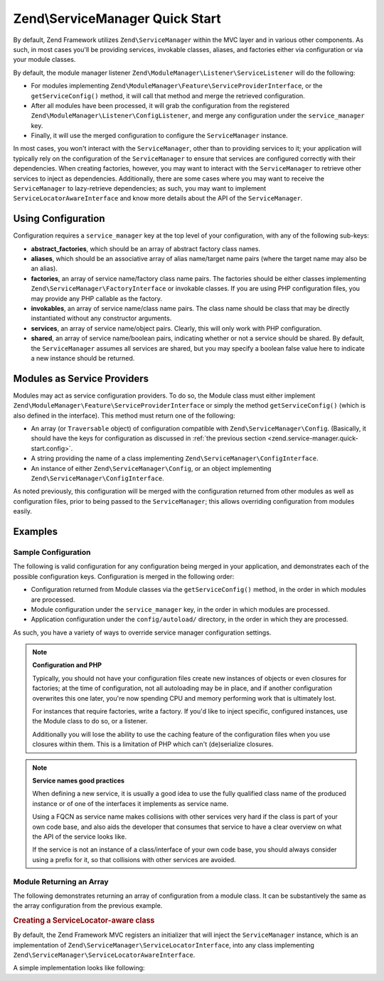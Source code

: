 .. _zend.service-manager.quick-start:

Zend\\ServiceManager Quick Start
================================

By default, Zend Framework utilizes ``Zend\ServiceManager`` within the MVC layer and in various other components.
As such, in most cases you'll be providing services, invokable classes, aliases, and factories either via
configuration or via your module classes.

By default, the module manager listener ``Zend\ModuleManager\Listener\ServiceListener`` will do the following:

- For modules implementing ``Zend\ModuleManager\Feature\ServiceProviderInterface``, or the
  ``getServiceConfig()`` method, it will call that method and merge the retrieved configuration.

- After all modules have been processed, it will grab the configuration from the registered
  ``Zend\ModuleManager\Listener\ConfigListener``, and merge any configuration under the ``service_manager`` key.

- Finally, it will use the merged configuration to configure the ``ServiceManager`` instance.

In most cases, you won't interact with the ``ServiceManager``, other than to providing services to it; your
application will typically rely on the configuration of the ``ServiceManager`` to ensure that services are
configured correctly with their dependencies. When creating factories, however, you may want to interact with the
``ServiceManager`` to retrieve other services to inject as dependencies. Additionally, there are some cases where
you may want to receive the ``ServiceManager`` to lazy-retrieve dependencies; as such, you may want to implement
``ServiceLocatorAwareInterface`` and know more details about the API of the ``ServiceManager``.

.. _zend.service-manager.quick-start.config:

Using Configuration
-------------------

Configuration requires a ``service_manager`` key at the top level of your configuration, with any of the
following sub-keys:

- **abstract_factories**, which should be an array of abstract factory class names.

- **aliases**, which should be an associative array of alias name/target name pairs (where the target name may also
  be an alias).

- **factories**, an array of service name/factory class name pairs. The factories should be either classes
  implementing ``Zend\ServiceManager\FactoryInterface`` or invokable classes. If you are using PHP configuration
  files, you may provide any PHP callable as the factory.

- **invokables**, an array of service name/class name pairs. The class name should be class that may be directly
  instantiated without any constructor arguments.

- **services**, an array of service name/object pairs. Clearly, this will only work with PHP configuration.

- **shared**, an array of service name/boolean pairs, indicating whether or not a service should be shared. By
  default, the ``ServiceManager`` assumes all services are shared, but you may specify a boolean false value here
  to indicate a new instance should be returned.

.. _zend.service-manager.quick-start.module:

Modules as Service Providers
----------------------------

Modules may act as service configuration providers. To do so, the Module class must either implement
``Zend\ModuleManager\Feature\ServiceProviderInterface`` or simply the method ``getServiceConfig()`` (which
is also defined in the interface). This method must return one of the following:

- An array (or ``Traversable`` object) of configuration compatible with ``Zend\ServiceManager\Config``.
  (Basically, it should have the keys for configuration as discussed in :ref:`the previous section
  <zend.service-manager.quick-start.config>`.

- A string providing the name of a class implementing ``Zend\ServiceManager\ConfigInterface``.

- An instance of either ``Zend\ServiceManager\Config``, or an object implementing
  ``Zend\ServiceManager\ConfigInterface``.

As noted previously, this configuration will be merged with the configuration returned from other modules as well
as configuration files, prior to being passed to the ``ServiceManager``; this allows overriding configuration from
modules easily.

.. _zend.service-manager.quick-start.examples:

Examples
--------

.. _zend.service-manager.quick-start.examples.config-array:

Sample Configuration
^^^^^^^^^^^^^^^^^^^^

The following is valid configuration for any configuration being merged in your application, and demonstrates each
of the possible configuration keys. Configuration is merged in the following order:

- Configuration returned from Module classes via the ``getServiceConfig()`` method, in the order in which
  modules are processed.

- Module configuration under the ``service_manager`` key, in the order in which modules are processed.

- Application configuration under the ``config/autoload/`` directory, in the order in which they are processed.

As such, you have a variety of ways to override service manager configuration settings.

.. code-block:: php
   :linenos:

   <?php
   // a module configuration, "module/SomeModule/config/module.config.php"
   return array(
       'service_manager' => array(
           'abstract_factories' => array(
               // Valid values include names of classes implementing
               // AbstractFactoryInterface, instances of classes implementing
               // AbstractFactoryInterface, or any PHP callbacks
               'SomeModule\Service\FallbackFactory',
           ),
           'aliases' => array(
               // Aliasing a FQCN to a service name
               'SomeModule\Model\User' => 'User',
               // Aliasing a name to a known service name
               'AdminUser' => 'User',
               // Aliasing to an alias
               'SuperUser' => 'AdminUser',
           ),
           'factories' => array(
               // Keys are the service names.
               // Valid values include names of classes implementing
               // FactoryInterface, instances of classes implementing
               // FactoryInterface, or any PHP callbacks
               'User'     => 'SomeModule\Service\UserFactory',
               'UserForm' => function ($serviceManager) {
                   $form = new SomeModule\Form\User();

                   // Retrieve a dependency from the service manager and inject it!
                   $form->setInputFilter($serviceManager->get('UserInputFilter'));
                   return $form;
               },
           ),
           'invokables' => array(
               // Keys are the service names
               // Values are valid class names to instantiate.
               'UserInputFilter' => 'SomeModule\InputFilter\User',
           ),
           'services' => array(
               // Keys are the service names
               // Values are objects
               'Auth' => new SomeModule\Authentication\AuthenticationService(),
           ),
           'shared' => array(
               // Usually, you'll only indicate services that should **NOT** be
               // shared -- i.e., ones where you want a different instance
               // every time.
               'UserForm' => false,
           ),
       ),
   );

.. note::

   **Configuration and PHP**

   Typically, you should not have your configuration files create new instances of objects or even closures for
   factories; at the time of configuration, not all autoloading may be in place, and if another configuration
   overwrites this one later, you're now spending CPU and memory performing work that is ultimately lost.

   For instances that require factories, write a factory. If you'd like to inject specific, configured instances,
   use the Module class to do so, or a listener.

   Additionally you will lose the ability to use the caching feature of the configuration files when you use 
   closures within them. This is a limitation of PHP which can't (de)serialize closures.

.. note::

   **Service names good practices**

   When defining a new service, it is usually a good idea to use the fully qualified class name of the produced 
   instance or of one of the interfaces it implements as service name.
   
   Using a FQCN as service name makes collisions with other services very hard if the class is part of your 
   own code base, and also aids the developer that consumes that service to have a clear overview on what the 
   API of the service looks like.

   If the service is not an instance of a class/interface of your own code base, you should always consider
   using a prefix for it, so that collisions with other services are avoided.

.. _zend.service-manager.quick-start.examples.return-array:

Module Returning an Array
^^^^^^^^^^^^^^^^^^^^^^^^^

The following demonstrates returning an array of configuration from a module class. It can be substantively the same as
the array configuration from the previous example.

.. code-block:: php
   :linenos:

   namespace SomeModule;

   // you may eventually want to implement Zend\ModuleManager\Feature\ServiceProviderInterface
   class Module
   {
       public function getServiceConfig()
       {
           return array(
               'abstract_factories' => array(),
               'aliases' => array(),
               'factories' => array(),
               'invokables' => array(),
               'services' => array(),
               'shared' => array(),
           );
       }
   }

.. _zend.service-manager.quick-start.examples.service-manager-aware:

.. rubric:: Creating a ServiceLocator-aware class

By default, the Zend Framework MVC registers an initializer that will inject the ``ServiceManager`` instance,
which is an implementation of ``Zend\ServiceManager\ServiceLocatorInterface``, into
any class implementing ``Zend\ServiceManager\ServiceLocatorAwareInterface``.

A simple implementation looks like following:

.. code-block:: php
   :linenos:

   namespace SomeModule\Controller;

   use Zend\ServiceManager\ServiceLocatorAwareInterface;
   use Zend\ServiceManager\ServiceLocatorInterface;
   use Zend\Stdlib\DispatchableInterface as Dispatchable;
   use Zend\Stdlib\RequestInterface as Request;
   use Zend\Stdlib\ResponseInterface as Response;

   class BareController implements
       Dispatchable,
       ServiceLocatorAwareInterface
   {
       protected $services;

       public function setServiceLocator(ServiceLocatorInterface $serviceLocator)
       {
           $this->services = $serviceLocator;
       }

       public function getServiceLocator()
       {
           return $this->services;
       }

       public function dispatch(Request $request, Response $response = null)
       {
           // ...

           // Retrieve something from the service manager
           $router = $this->getServiceLocator()->get('Router');

           // ...
       }
   }
